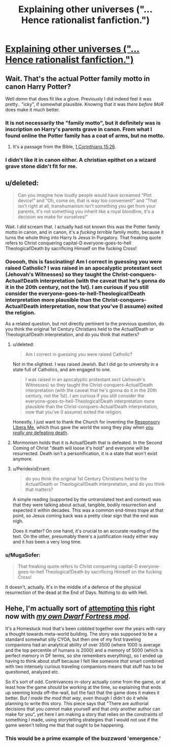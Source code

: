 #+TITLE: Explaining other universes ("... Hence rationalist fanfiction.")

* [[http://yudkowsky.tumblr.com/writing/other-universes][Explaining other universes ("... Hence rationalist fanfiction.")]]
:PROPERTIES:
:Author: PeridexisErrant
:Score: 15
:DateUnix: 1417593204.0
:DateShort: 2014-Dec-03
:END:

** Wait. That's the actual Potter family motto in canon Harry Potter?

Well /damn/ that does fit like a glove. Previously I did indeed feel it was pretty.. "icky", if somewhat plausible. Knowing that it was /there before MoR/ does make it much better.
:PROPERTIES:
:Author: Kodix
:Score: 9
:DateUnix: 1417604672.0
:DateShort: 2014-Dec-03
:END:

*** It is not necessarily the "family motto", but it definitely was is inscription on Harry's parents grave in canon. From what I found online the Potter family has a coat of arms, but no motto.
:PROPERTIES:
:Author: qznc
:Score: 6
:DateUnix: 1417613631.0
:DateShort: 2014-Dec-03
:END:

**** It's a passage from the Bible, [[https://www.biblegateway.com/passage/?search=1+Corinthians+15%3A26&version=KJV][1 Corinthians 15:26]].
:PROPERTIES:
:Author: alexanderwales
:Score: 5
:DateUnix: 1417618817.0
:DateShort: 2014-Dec-03
:END:


*** I didn't like it in canon either. A christian epithet on a wizard grave stone didn't fit for me.
:PROPERTIES:
:Author: CopperZirconium
:Score: 3
:DateUnix: 1417643835.0
:DateShort: 2014-Dec-04
:END:


** u/deleted:
#+begin_quote
  Can you imagine how loudly people would have screamed “Plot device!” and “Oh, come on, that is way too convenient!” and “That isn't right at all, transhumanism isn't something you get from your parents, it's not something you inherit like a royal bloodline, it's a decision we make for ourselves!”
#+end_quote

Wait. I /did/ scream that. I actually had not known this was the Potter family motto in canon, and in canon, it's a /fucking terrible/ family motto, because it turns the whole thing into Harry Is Jesus In Purgatory. That freaking quote refers to Christ conquering capital-D everyone-goes-to-hell Theological!Death by sacrificing Himself on the fucking Cross!
:PROPERTIES:
:Score: 5
:DateUnix: 1417614964.0
:DateShort: 2014-Dec-03
:END:

*** Oooooh, this is fascinating! Am I correct in guessing you were raised Catholic? I was raised in an apocalyptic protestant sect (Jehovah's Witnesses) so they taught the Christ-conquers-Actual!Death interpretation (with the caveat that he's gonna do it in the 20th century, not the 1st). I am curious if you still consider the everyone-goes-to-hell-Theological!Death interpretation more plausible than the Christ-conquers-Actual!Death interpretation, now that you've (I assume) exited the religion.

As a related question, but not directly pertinent to the previous question, do you think the original 1st Century Christians held to the Actual!Death or Theological!Death interpretation, and do you think that matters?
:PROPERTIES:
:Author: embrodski
:Score: 1
:DateUnix: 1417627058.0
:DateShort: 2014-Dec-03
:END:

**** u/deleted:
#+begin_quote
  Am I correct in guessing you were raised Catholic?
#+end_quote

Not in the slightest. I was raised Jewish. But I did go to university in a state full of Catholics, and am engaged to one.

#+begin_quote
  I was raised in an apocalyptic protestant sect (Jehovah's Witnesses) so they taught the Christ-conquers-Actual!Death interpretation (with the caveat that he's gonna do it in the 20th century, not the 1st). I am curious if you still consider the everyone-goes-to-hell-Theological!Death interpretation more plausible than the Christ-conquers-Actual!Death interpretation, now that you've (I assume) exited the religion.
#+end_quote

Honestly, I just want to thank the Church for inventing the [[http://en.wikipedia.org/wiki/Libera_Me][Responsory Libera Me]], which thus gave the world the song they play when [[https://www.youtube.com/watch?v=VT6LFOIofRE][/you really are/ defeating death]].
:PROPERTIES:
:Score: 8
:DateUnix: 1417675870.0
:DateShort: 2014-Dec-04
:END:


**** Mormonism holds that it is Actual!Death that is defeated. In the Second Coming of Christ "death will loose it's hold" and everyone will be resurrected. Death isn't a personification, it is a state that won't exist anymore.
:PROPERTIES:
:Author: CopperZirconium
:Score: 2
:DateUnix: 1417643585.0
:DateShort: 2014-Dec-04
:END:


**** u/PeridexisErrant:
#+begin_quote
  do you think the original 1st Century Christians held to the Actual!Death or Theological!Death interpretation, and do you think that matters?
#+end_quote

A simple reading (supported by the untranslated text and context) was that they were talking about actual, tangible, bodily resurrection and expected it within decades. This was a common end-times trope at that point, so Jesus coming back was a pretty clear sign that the end was nigh.

Does it matter? On one hand, it's crucial to an accurate reading of the text. On the other, presumably there's a justification ready either way and it /has/ been a very long time.
:PROPERTIES:
:Author: PeridexisErrant
:Score: 2
:DateUnix: 1417676637.0
:DateShort: 2014-Dec-04
:END:


*** u/MugaSofer:
#+begin_quote
  That freaking quote refers to Christ conquering capital-D everyone-goes-to-hell Theological!Death by sacrificing Himself on the fucking Cross!
#+end_quote

It doesn't, actually. It's in the middle of a defence of the physical resurrection of the dead at the End of Days. Nothing to do with Hell.
:PROPERTIES:
:Author: MugaSofer
:Score: 1
:DateUnix: 1417990959.0
:DateShort: 2014-Dec-08
:END:


** Hehe, I'm actually sort of [[http://www.bay12forums.com/smf/index.php?topic=145791.0][attempting this]] right now with [[http://www.bay12forums.com/smf/index.php?topic=89267.0][/my own Dwarf Fortress mod/]].

It's a Homestuck mod that's been cobbled together over the years with nary a thought towards meta-world building. The story was supposed to be a standard somewhat silly CYOA, but then one of my first traveling companions had an analytical ability of over 3500 (where 1000 is average and the top percentile of humans is 2000) and a memory of 5000 (which is perfect memory in DF terms, so she remembers everything), so I ended up having to think about stuff because I felt like someone /that/ smart combined with two intensely curious traveling companions means that stuff has to be questioned, analyzed etc.

So it's sort of odd. Contrivances in-story actually come from the game, or at least how the game /should/ be working at the time, so explaining that ends up seeming kinda off-the-wall, but the fact that the game does it makes it better. But /I made the mod that way/, even though I didn't do it while planning to write this story. This piece says that "There are authorial decisions that you /cannot/ make yourself and that /only/ another author can make for you", yet here I am making a story that relies on the constraints of something I made, using storytelling strategies that I would not use if the game weren't telling me that that ought to be happening.
:PROPERTIES:
:Author: Putnam3145
:Score: 3
:DateUnix: 1417673996.0
:DateShort: 2014-Dec-04
:END:

*** This would be a prime example of the buzzword 'emergence.'
:PROPERTIES:
:Author: Transfuturist
:Score: 1
:DateUnix: 1418010402.0
:DateShort: 2014-Dec-08
:END:
